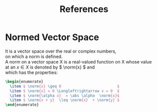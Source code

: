#+TITLE: References
#+LaTeX_HEADER: \newcommand{\norm}[1]{\lVert#1\rVert}
#+LaTeX_HEADER: \newcommand{\abs}[1]{\lvert#1\rvert}
#+OPTIONS: \n:t toc:nil

* Normed Vector Space
It is a vector space over the real or complex numbers,
on which a norm is defined.
A norm on a vector space X is a real-valued function on X whose value
at an \( x \in X \) is denoted by \( \norm{x} \) and
which has the properties:
#+BEGIN_SRC latex
\begin{enumerate}
  \item $ \norm{x} \geq 0                         $
  \item $ \norm{x} = 0 \Longleftrightarrow x = 0  $
  \item $ \norm{\alpha x}  = \abs \alpha  \norm{x}$
  \item $ \norm{x + y}  \leq \norm{x}  + \norm{y} $
\end{enumerate}
#+END_SRC

